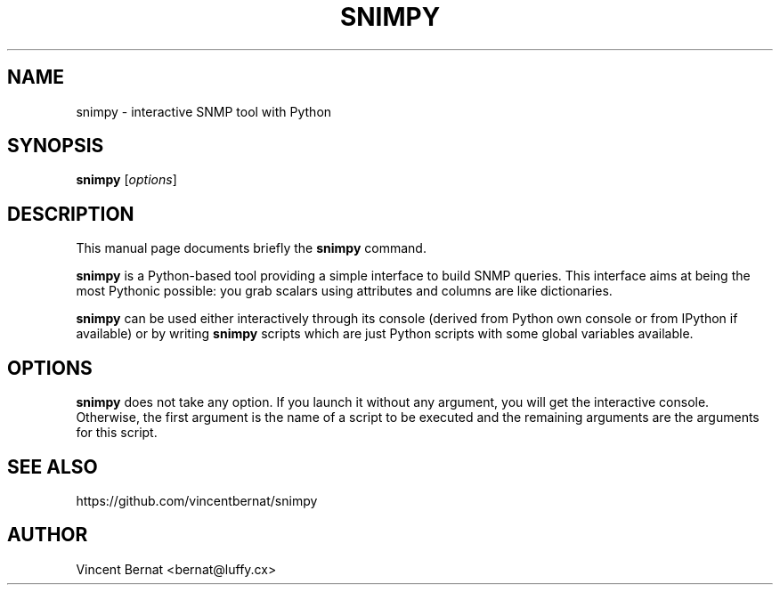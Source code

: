 .TH SNIMPY 1 "Oct 4, 2008"
.SH NAME
snimpy \- interactive SNMP tool with Python
.SH SYNOPSIS
.B snimpy
.RI [ options ]
.SH DESCRIPTION
This manual page documents briefly the
.B snimpy
command.
.PP
\fBsnimpy\fP is a Python-based tool providing a simple interface to build SNMP queries. This interface aims at being the most Pythonic possible: you grab scalars using attributes and columns are like dictionaries.
.PP
\fBsnimpy\fP can be used either interactively through its console
(derived from Python own console or from IPython if available) or by
writing \fBsnimpy\fP scripts which are just Python scripts with some global
variables available.
.SH OPTIONS
\fBsnimpy\fP does not take any option. If you launch it without any
argument, you will get the interactive console. Otherwise, the first
argument is the name of a script to be executed and the remaining
arguments are the arguments for this script.

.SH SEE ALSO

.nf
https://github.com/vincentbernat/snimpy
.fi

.SH AUTHOR
Vincent Bernat <bernat@luffy.cx>
